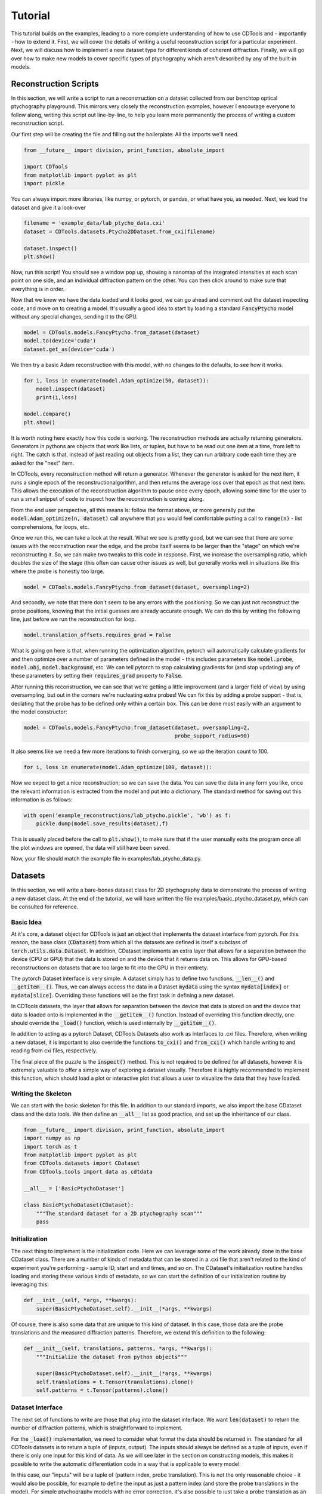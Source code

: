 Tutorial
========

This tutorial builds on the examples, leading to a more complete understanding of how to use CDTools and - importantly - how to extend it. First, we will cover the details of writing a useful reconstruction script for a particular experiment. Next, we will discuss how to implement a new dataset type for different kinds of coherent diffraction. Finally, we will go over how to make new models to cover specific types of ptychography which aren't described by any of the built-in models.


Reconstruction Scripts
----------------------

In this section, we will write a script to run a reconstruction on a dataset collected from our benchtop optical ptychography playground. This mirrors very closely the reconstruction examples, however I encourage everyone to follow along, writing this script out line-by-line, to help you learn more permanently the process of writing a custom reconstruction script.

Our first step will be creating the file and filling out the boilerplate: All the imports we'll need.

.. code-block:: python

   from __future__ import division, print_function, absolute_import

   import CDTools
   from matplotlib import pyplot as plt
   import pickle


You can always import more libraries, like numpy, or pytorch, or pandas, or what have you, as needed. Next, we load the dataset and give it a look-over


.. code-block:: python

   filename = 'example_data/lab_ptycho_data.cxi'
   dataset = CDTools.datasets.Ptycho2DDataset.from_cxi(filename)

   dataset.inspect()
   plt.show()

Now, run this script! You should see a window pop up, showing a nanomap of the integrated intensities at each scan point on one side, and an individual diffraction pattern on the other. You can then click around to make sure that everything is in order.

Now that we know we have the data loaded and it looks good, we can go ahead and comment out the dataset inspecting code, and move on to creating a model. It's usually a good idea to start by loading a standard :code:`FancyPtycho` model without any special changes, sending it to the GPU.

.. code-block:: python
		
   model = CDTools.models.FancyPtycho.from_dataset(dataset)
   model.to(device='cuda')
   dataset.get_as(device='cuda')


We then try a basic Adam reconstruction with this model, with no changes to the defaults, to see how it works. 

.. code-block:: python

   for i, loss in enumerate(model.Adam_optimize(50, dataset)):
       model.inspect(dataset)
       print(i,loss)

   model.compare()
   plt.show()


It is worth noting here exactly how this code is working. The reconstruction methods are actually returning generators. Generators in pythons are objects that work like lists, or tuples, but have to be read out one item at a time, from left to right. The catch is that, instead of just reading out objects from a list, they can run arbitrary code each time they are asked for the "next" item.

In CDTools, every reconstruction method will return a generator. Whenever the generator is asked for the next item, it runs a single epoch of the reconstructionalgorithm, and then returns the average loss over that epoch as that next item. This allows the execution of the reconstruction algorithm to pause once every epoch, allowing some time for the user to run a small snippet of code to inspect how the reconstruction is coming along.

From the end user perspective, all this means is: follow the format above, or more generally put the :code:`model.Adam_optimize(n, dataset)` call anywhere that you would feel comfortable putting a call to :code:`range(n)` - list comprehensions, for loops, etc.

Once we run this, we can take a look at the result. What we see is pretty good, but we can see that there are some issues with the reconstruction near the edge, and the probe itself seems to be larger than the "stage" on which we're reconstructing it. So, we can make two tweaks to this code in response. First, we increase the oversampling ratio, which doubles the size of the stage (this often can cause other issues as well, but generally works well in situations like this where the probe is honestly too large.

.. code-block:: python

   model = CDTools.models.FancyPtycho.from_dataset(dataset, oversampling=2)


And secondly, we note that there don't seem to be any errors with the positioning. So we can just not reconstruct the probe positions, knowing that the initial guesses are already accurate enough. We can do this by writing the following line, just before we run the reconstruction for loop.

.. code-block:: python
		
   model.translation_offsets.requires_grad = False

What is going on here is that, when running the optimization algorithm, pytorch will automatically calculate gradients for and then optimize over a number of parameters defined in the model - this includes parameters like :code:`model.probe`, :code:`model.obj`, :code:`model.background`, etc. We can tell pytorch to stop calculating gradients for (and stop updating) any of these parameters by setting their :code:`requires_grad` property to :code:`False`.

After running this reconstruction, we can see that we're getting a little improvement (and a larger field of view) by using oversampling, but out in the corners we're nucleating extra probes! We can fix this by adding a probe support - that is, declating that the probe has to be defined only within a certain box. This can be done most easily with an argument to the model constructor:

.. code-block:: python
   
   model = CDTools.models.FancyPtycho.from_dataset(dataset, oversampling=2,
                                                   probe_support_radius=90)


It also seems like we need a few more iterations to finish converging, so we up the iteration count to 100.

.. code-block:: python

   for i, loss in enumerate(model.Adam_optimize(100, dataset)):
						   

Now we expect to get a nice reconstruction, so we can save the data. You can save the data in any form you like, once the relevant information is extracted from the model and put into a dictionary. The standard method for saving out this information is as follows:

.. code-block:: python

   with open('example_reconstructions/lab_ptycho.pickle', 'wb') as f:
       pickle.dump(model.save_results(dataset),f)

This is usually placed before the call to :code:`plt.show()`, to make sure that if the user manually exits the program once all the plot windows are opened, the data will still have been saved.

Now, your file should match the example file in examples/lab_ptycho_data.py. 


Datasets
--------

In this section, we will write a bare-bones dataset class for 2D ptychography data to demonstrate the process of writing a new dataset class. At the end of the tutorial, we will have written the file examples/basic_ptycho_dataset.py, which can be consulted for reference.

Basic Idea
++++++++++

At it's core, a dataset object for CDTools is just an object that implements the dataset interface from pytorch. For this reason, the base class (:code:`CDataset`) from which all the datasets are defined is itself a subclass of :code:`torch.utils.data.Dataset`. In addition, CDataset implements an extra layer that allows for a separation between the device (CPU or GPU) that the data is stored on and the device that it returns data on. This allows for GPU-based reconstructions on datasets that are too large to fit into the GPU in their entirety.

The pytorch Dataset interface is very simple. A dataset simply has to define two functions, :code:`__len__()` and :code:`__getitem__()`. Thus, we can always access the data in a Dataset :code:`mydata` using the syntax :code:`mydata[index]` or :code:`mydata[slice]`. Overriding these functions will be the first task in defining a new dataset.

In CDTools datasets, the layer that allows for separation between the device that data is stored on and the device that data is loaded onto is implemented in the :code:`__getitem__()` function. Instead of overriding this function directly, one should override the :code:`_load()` function, which is used internally by :code:`__getitem__()`.

In addition to acting as a pytorch Dataset, CDTools Datasets also work as interfaces to .cxi files. Therefore, when writing a new dataset, it is important to also override the functions :code:`to_cxi()` and :code:`from_cxi()` which handle writing to and reading from cxi files, respectively.

The final piece of the puzzle is the :code:`inspect()` method. This is not required to be defined for all datasets, however it is extremely valuable to offer a simple way of exploring a dataset visually. Therefore it is highly recommended to implement this function, which should load a plot or interactive plot that allows a user to visualize the data that they have loaded.

Writing the Skeleton
++++++++++++++++++++

We can start with the basic skeleton for this file. In addition to our standard imports, we also import the base CDataset class and the data tools. We then define an :code:`__all__` list as good practice, and set up the inheritance of our class.

.. code-block:: python

    from __future__ import division, print_function, absolute_import
    import numpy as np
    import torch as t
    from matplotlib import pyplot as plt
    from CDTools.datasets import CDataset
    from CDTools.tools import data as cdtdata

    __all__ = ['BasicPtychoDataset']

    class BasicPtychoDataset(CDataset):
        """The standard dataset for a 2D ptychography scan"""
        pass


Initialization
++++++++++++++

The next thing to implement is the initialization code. Here we can leverage some of the work already done in the base CDataset class. There are a number of kinds of metadata that can be stored in a .cxi file that aren't related to the kind of experiment you're performing - sample ID, start and end times, and so on. The CDataset's initialization routine handles loading and storing these various kinds of metadata, so we can start the definition of our initialization routine by leveraging this:

.. code-block:: python

    def __init__(self, *args, **kwargs):
        super(BasicPtychoDataset,self).__init__(*args, **kwargs)


Of course, there is also some data that are unique to this kind of dataset. In this case, those data are the probe translations and the measured diffraction patterns. Therefore, we extend this definition to the following:

.. code-block:: python

    def __init__(self, translations, patterns, *args, **kwargs):
        """Initialize the dataset from python objects"""

        super(BasicPtychoDataset,self).__init__(*args, **kwargs)
        self.translations = t.Tensor(translations).clone()
        self.patterns = t.Tensor(patterns).clone()


Dataset Interface
+++++++++++++++++

The next set of functions to write are those that plug into the dataset interface. We want :code:`len(dataset)` to return the number of diffraction patterns, which is straightforward to implement.

For the :code:`_load()` implementation, we need to consider what format the data should be returned in. The standard for all CDTools datasets is to return a tuple of (inputs, output). The inputs should always be defined as a tuple of inputs, even if there is only one input for this kind of data. As we will see later in the section on constructing models, this makes it possible to write the automatic differentiation code in a way that is applicable to every model.

In this case, our "inputs" will be a tuple of (pattern index, probe translation). This is not the only reasonable choice - it would also be possible, for example to define the input as just a pattern index (and store the probe translations in the model). For simple ptychography models with no error correction, it's also possible to just take a probe translation as an input with no index. Requiring both is the compromise that's been implemented in the default ptychography models defined with CDTools, and therefore we will follow that format here.

.. code-block:: python

    def __len__(self):
        return self.patterns.shape[0]

    def _load(self, index):
        return (index, self.translations[index]), self.patterns[index]

Remember that it's not needed to worry about what device or datatype the data is stored as here, as the relevant conversions will be performed by the :code:`__getitem()` method defined in the superclass. However, we do generally implement a method, :code:`to()`, that moves the data back and forth between devices and datatypes. This lets a user speed up data loading onto the GPU by preloading the data, for example - provided there is enough space.

.. code-block:: python

    def to(self, *args, **kwargs):
        """Sends the relevant data to the given device and dtype"""
        super(BasicPtychoDataset,self).to(*args,**kwargs)
        self.translations = self.translations.to(*args, **kwargs)
        self.patterns = self.patterns.to(*args, **kwargs)

Here we can see that we first make sure to call the superclass function to handle sending any information (such as a pixel mask, or detector background) that would have been defined in CDataset to the relevant device. Then we handle the new objects that are defined specifically for this kind of dataset.


Loading and Saving
++++++++++++++++++

Now we turn to writing the tools to load and save data. First, to load the data, we override :code:`from_cxi()`, which is a factory method. In this case, we start by using the superclass to load the metadata. Then we explicitly load in and add the data that's specific to this dataset class

.. code-block:: python

    @classmethod
    def from_cxi(cls, cxi_file):
        """Generates a new CDataset from a .cxi file directly"""

        # Generate a base dataset
        dataset = CDataset.from_cxi(cxi_file)
        # Mutate the class to this subclass (BasicPtychoDataset)
        dataset.__class__ = cls

        # Load the data that is only relevant for this class
        patterns, axes = cdtdata.get_data(cxi_file)
        translations = cdtdata.get_ptycho_translations(cxi_file)

        # And now re-add it
        dataset.translations = t.Tensor(translations).clone()
        dataset.patterns = t.Tensor(patterns).clone()

        return dataset


Now to save the data, we override :code:`to_cxi()`, in a fairly self-explanatory way.

.. code-block:: python

    def to_cxi(self, cxi_file):
        """Saves out a BasicPtychoDataset as a .cxi file"""

        super(BasicPtychoDataset,self).to_cxi(cxi_file)
        cdtdata.add_data(cxi_file, self.patterns, axes=self.axes)
        cdtdata.add_ptycho_translations(cxi_file, self.translations)

Note that these functions should be defined to work on h5py file objects representing the .cxi files (.cxi files are just .h5 files with a special formatting).


Inspecting
++++++++++

The final piece of the puzzle is writing a function to look at your data! This is an important thing to work on for a dataset class that you intend to use regularly, as being able to easily peruse your raw data has incalculable value. Here, we satisfy ourselves with just plotting a random diffraction pattern.

.. code-block:: python

    def inspect(self):
        """Plots a random diffraction pattern"""

        index = np.random.randint(len(self))
        plt.figure()
        plt.imshow(self.patterns[index,:,:].cpu().numpy())


Notes
+++++

This is a bare-bones class, set up to demonstrate the minimum neccessary to develop a new type of dataset class. As a result, it doesn't implement a number of things that are useful or valuable in practice (and which the default Ptycho2DDataset does implement). That includes a useful data inspector, the ability to load datasets directly from filenames, and default tweaks to how metadata such as backgrounds and masks are loaded.

	
Models
------

In this section, we will write a basic model for 2D ptychography reconstructions. At the end of this tutorial, we will have written the class defined in examples/simple_ptycho_model.py


Basic Idea
++++++++++

Just like CDTools Datasets subclass pytorch Datasets, CDTools models subclass pytorch modules (yes, I know they are different words - we use the word "model" in CDTools to conform to usage in the world of ptychography/CDI). The major difference is that the base CDTools models also contains a few standard methods to run automatic differentiation reconstructions on itself. This isn't necessarily the cleanest or most portable approach, but we've found that it feels very natural from the perspective of an end user interacting with the toolbox only through some basic reconstruction scripts.

The models themselves have a :code:`model.forward()` function which contains the real meat. In any CDTools model, this forward function takes in a set of parameters describing the specific diffraction pattern to simulate, and outputs a simulated diffraction pattern. The inputs could be as simple as a diffraction pattern index, or could explicitly include other information like the probe position.

In practice, the forward model is defined in the top level :code:`CDIModel` class from which all other models are derived. The definition is quite simple:

.. code-block:: python
		
    def forward(self, *args):
        return self.measurement(self.forward_propagator(self.interaction(*args)))

So we can see that to fully implement this forward model, we have to define the three functions :code:`model.interaction()`, :code:`model.forward_propagator()`, and :code:`model.measurement()`, which simulate conceptual stages in the diffraction process.

Beyond the basic model definition, a few other tools need to be defined. The model has to be able to create itself from a dataset, has to have a loss function defined for use with automtic differentiation, has to know how to plot out it's progress, and has to be able to save out the results of a reconstruction. The details of how to implement all of this in a model are shown below.


Writing the Skeleton
++++++++++++++++++++

Once again, we start with the basic skeleton

.. code-block:: python

    from __future__ import division, print_function, absolute_import
    import numpy as np
    import torch as t
    from CDTools.models import CDIModel
    from CDTools import tools

    __all__ = ['SimplePtycho']

    class SimplePtycho(CDIModel):
        """A simple ptychography model for exploring ideas and extensions"""
        pass

Note that we imported the full tools package, as we will find ourselves using many low-level functions defined there to implement the model.


Initialization from Python
++++++++++++++++++++++++++

Two initialization functions need to be written. First, we write the :code:`__init__()` function, which initializes the model from a collection of python objects describing the system. We then write an initializer that creates a model using a dataset to define the various parameters.

It's important to note that there's not requirement for what the arguments to the initialization function of any particular model should be, only that they contain enough information to run the simulations! It should be chosen in a model-by-model way to allow for the most transparent code.

.. code-block:: python

    def __init__(self, probe_basis, probe_guess, obj_guess,
                 min_translation = [0,0]):

        # We have to initialize the Module
        super(SimplePtycho,self).__init__()
	
        # We first save the relevant information
        self.min_translation = t.Tensor(min_translation)
        self.probe_basis = t.Tensor(probe_basis)

        # We rescale the probe so it learns at the same rate as the object
        self.probe_norm = t.max(tools.cmath.cabs(probe_guess.to(t.float32)))
        self.probe = t.nn.Parameter(probe_guess.to(t.float32)
                                    / self.probe_norm)
        self.obj = t.nn.Parameter(obj_guess.to(t.float32))
		

Here, we chose to define the model based on a basis matrix describing the probe array, an initial guess at the probe, and an initial object. In addition, an optional offset for the translations is included. 

The first part of this initialization is quite straightforward - we create some tensors for the minimum translation and the probe basis. But then, the next two pieces of information that we save are defined as :code:`t.nn.Parameter` objects, not Tensors! Parameters are different from Tensors in two ways.

The first way that they are different is that, by default, they have the :code:`requires_grad` flag set to :code:`True`, which means that the information needed for gradient calculations will be stored on every Tensor that results from a calculation including a Parameter. The second difference is that, when a Parameter is added to a Module, the Module adds that parameter to a list, which can be accessed by calling :code:`module.parameters()`.

The key here is that the model itself is subclassing a pytorch Module. So, every parameter that we will attempt to reconstruct, we add to the CDTools model as a Parameter. This way, the model automatically knows which variables to update with gradient descent, and which to keep as they are. Here, we only need to reconstruct the probe and object.

One final note is that we actually store a scaled version of the probe. This is a hack. It is simply because the Adam optimization method, which is the most commonly used, uses learning rates that scale with the amplitude of the parameter, rather than with the amplitude of it's gradients. Unti pytorch implements separate parameter-group learning rates in Adam, rescaling all the parameters to have a typical amplitude near 1 is the best way to get well-behaved reconstructions.


Initialization from Dataset
+++++++++++++++++++++++++++

To initialize the object from a dataset, we need to start by extracting the relevant information from the dataset. Then we can simply call the constructor we defined earlier.

.. code-block:: python
		
    @classmethod
    def from_dataset(cls, dataset):
        # First, load the information from the dataset
        wavelength = dataset.wavelength
        det_basis = dataset.detector_geometry['basis']
        det_shape = dataset[0][1].shape
        distance = dataset.detector_geometry['distance']
	(indices, translations), patterns = dataset[:]

	# Then, generate the probe geometry
        ewg = tools.initializers.exit_wave_geometry
        probe_basis, probe_shape, det_slice =  ewg(det_basis,
                                                   det_shape,
                                                   wavelength,
                                                   distance,
						   opt_for_fft=False)

        # Next generate the object geometry
        pix_translations = tools.interactions.translations_to_pixel(
            probe_basis, translations)
        obj_size, min_translation = tools.initializers.calc_object_setup(
            probe_shape, pix_translations)

        # Finally, initialize the probe and  object using this information
        probe = tools.initializers.SHARP_style_probe(dataset,
                                                     probe_shape,
                                                     det_slice)

        obj = t.ones(obj_size+(2,))

        return cls(probe_basis, probe, obj, min_translation=min_translation)
    

Here, we start by pulling the basic geometric information from the dataset. Then, we use a number of the basic tools to do calculations such as finding the probe basis from the detector geometry, or calculating how big our object array should be.

Once we have the basic setup ready, we then use one of the initialization functions - in this case, :code:`tools.initializers.SHARP_style_probe`, to find a sensible initialization for the probe. This particular initialization is based on the approach used in the SHARP package. Once all the needed information has been collected, we initialize the object.


The Forward Model
+++++++++++++++++

First, we have to implement the interaction model. This function should take the inputs defining the specific diffraction pattern or collection of patterns, and return an exit wave or set of exit waves that would be expected from that set of inputs. This models the interaction of the probe with the sample

.. code-block:: python

    def interaction(self, index, translations):
        pix_trans = tools.interactions.translations_to_pixel(self.probe_basis,
                                                             translations)
        pix_trans -= self.min_translation
        return tools.interactions.ptycho_2D_round(self.probe_norm * self.probe,
                                                  self.obj,
                                                  pix_trans)


Here, we take input in the form of an index and a translation. Note that this has to match the format that is output by the associated datasets that we will use for reconstruction.

We start by mapping the translation, given in real space, into pixel coordinates. Then, we use an "off-the-shelf" interaction model - :code:`ptycho_2d_round`, which models a standard 2D ptychography interaction, but rounds the translations to the nearest whole pixel (does not attempt subpixel translations).

The next three definitions amount to just choosing an off-the-shelf function to simulate each step in the chain.

.. code-block:: python

    def forward_propagator(self, wavefields):
        return tools.propagators.far_field(wavefields)

    def measurement(self, wavefields):
        return tools.measurements.intensity(wavefields)

    def loss(self, sim_data, real_data):
        return tools.losses.amplitude_mse(real_data, sim_data)


The forward propagator maps the exit wave to the wave at the surface of the detector, here using a far-field propagator. The measurement maps that exit wave to a measured pixel value, and the loss defines a loss function to attempt to minimize. The loss function we've chosen - the amplitude mean squared error - is the most broadly applicable one.


Device Management
+++++++++++++++++

Next we need to implement a :code:`to()` function, just like we did in the dataset, to allow the entire model to be moved between the GPU and CPU.

.. code-block:: python

    def to(self, *args, **kwargs):
        super(SimplePtycho, self).to(*args, **kwargs)
        self.min_translation = self.min_translation.to(*args,**kwargs)
        self.probe_basis = self.probe_basis.to(*args,**kwargs)
        self.probe_norm = self.probe_norm.to(*args,**kwargs)

We start by calling the same function for the superclass, which will take care of moving every parameter attached to the model. Then we manually take care of moving over the other variables which, while not being updated in the gradient descent, still need to be moved over to the new device!


Plotting
++++++++

The base CDIModel class has a function, :code:`model.inspect()`, which looks for a class variable called :code:`plot_list` and plots everything contained within. The plot list should be formatted as a list of tuples, with each tuple containing:

* The title of the plot
* A function that takes in the model and generates the relevant plot
* Optional, a function that takes in the model and returns whether or not the plot should be generated
  
.. code-block:: python

    plot_list = [
        ('Probe Amplitude',
         lambda self, fig: tools.plotting.plot_amplitude(self.probe, fig=fig, basis=self.probe_basis)),
        ('Probe Phase',
         lambda self, fig: tools.plotting.plot_phase(self.probe, fig=fig, basis=self.probe_basis)),
        ('Object Amplitude',
         lambda self, fig: tools.plotting.plot_amplitude(self.obj, fig=fig, basis=self.probe_basis)),
        ('Object Phase',
         lambda self, fig: tools.plotting.plot_phase(self.obj, fig=fig, basis=self.probe_basis))
    ]


In this case, we've made use of the convenience plotting functions defined in :code:`tools.plotting`.


Saving
++++++

At the moment, there is no consistent way to save out the results across the board. However, a function :code:`save_results()` should be defined, which should save out the results of the reconstruction into some reasonably formatted python object. Here we return a dictionary with the probe and object:

.. code-block:: python

    def save_results(self):
        probe = tools.cmath.torch_to_complex(self.probe.detach().cpu())
        probe = probe * self.probe_norm.detach().cpu().numpy()
        obj = tools.cmath.torch_to_complex(self.obj.detach().cpu())
        return {'probe':probe,'obj':obj}


Testing
+++++++

We can test this model with a simple script, shown below. By filling in the backend here, we've been able to create a ptychography model that can be accessed and used in reconstructions via the same interface as the models we discussed in the examples section.

.. code-block:: python

    from basic_ptycho_dataset import BasicPtychoDataset
    from h5py import File
    from matplotlib import pyplot as plt
    
    filename = 'example_data/lab_ptycho_data.cxi'
    with File(filename, 'r') as f:
        dataset = BasicPtychoDataset.from_cxi(f)

        
    model = SimplePtycho.from_dataset(dataset)
    
    model.to(device='cuda')
    dataset.get_as(device='cuda')

    for i, loss in enumerate(model.Adam_optimize(100, dataset)):
        model.inspect(dataset)
        print(i,loss)
    
    model.compare(dataset)
    plt.show()


Happy modeling!
